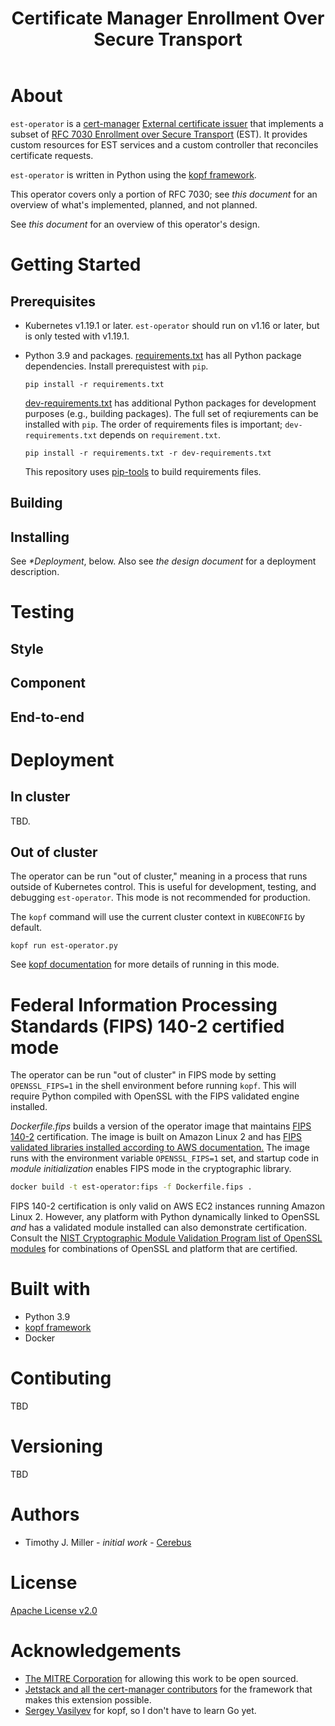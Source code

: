 #+TITLE: Certificate Manager Enrollment Over Secure Transport
* About
~est-operator~ is a [[https://cert-manager.io/][cert-manager]] [[https://cert-manager.io/docs/configuration/external/][External certificate issuer]] that implements a subset of [[https://tools.ietf.org/html/rfc7030][RFC 7030 Enrollment over Secure Transport]] (EST).  It provides custom resources for EST services and a custom controller that reconciles certificate requests.

~est-operator~ is written in Python using the [[https://kopf.readthedocs.io/en/stable/][kopf framework]].

This operator covers only a portion of RFC 7030; see [[docs/RFC7030.org][this document]] for an overview of what's implemented, planned, and not planned.

See [[docs/DESIGN.org][this document]] for an overview of this operator's design.
* Getting Started
** Prerequisites
- Kubernetes v1.19.1 or later.  ~est-operator~ should run on v1.16 or later, but is only tested with v1.19.1.
- Python 3.9 and packages.  [[./requirements.txt][requirements.txt]] has all Python package dependencies.  Install prerequistest with =pip=.
  #+BEGIN_SRC shell :results silent
pip install -r requirements.txt
  #+END_SRC
  [[./dev-requirements.txt][dev-requirements.txt]] has additional Python packages for development purposes (e.g., building packages). The full set of reqiurements can be installed with =pip=. The order of requirements files is important; =dev-requirements.txt= depends on =requirement.txt=.
  #+BEGIN_SRC shell :result silent
pip install -r requirements.txt -r dev-requirements.txt
  #+END_SRC
  This repository uses [[https://github.com/jazzband/pip-tools][pip-tools]] to build requirements files.
** Building
** Installing
See [[*Deployment]], below.  Also see [[docs/DESIGN.org][the design document]] for a deployment description. 
* Testing
** Style
** Component
** End-to-end
* Deployment
** In cluster
TBD.
** Out of cluster
The operator can be run "out of cluster," meaning in a process that runs outside of Kubernetes control.  This is useful for development, testing, and debugging ~est-operator~.  This mode is not recommended for production.

The ~kopf~ command will use the current cluster context in ~KUBECONFIG~ by default.
#+BEGIN_SRC shell :results silent
kopf run est-operator.py
#+END_SRC

See [[https://kopf.readthedocs.io/en/stable/][kopf documentation]] for more details of running in this mode.
* Federal Information Processing Standards (FIPS) 140-2 certified mode
The operator can be run "out of cluster" in FIPS mode by setting ~OPENSSL_FIPS=1~ in the shell environment before running ~kopf~.  This will require Python compiled with OpenSSL with the FIPS validated engine installed.

[[Dockerfile.fips][Dockerfile.fips]] builds a version of the operator image that maintains [[https://csrc.nist.gov/publications/detail/fips/140/2/final][FIPS 140-2]] certification.  The image is built on Amazon Linux 2 and has [[https://aws.amazon.com/blogs/publicsector/enabling-fips-mode-amazon-linux-2/][FIPS validated libraries installed according to AWS documentation.]]  The image runs with the environment variable ~OPENSSL_FIPS=1~ set, and startup code in [[estoperator/__init__.py][module initialization]] enables FIPS mode in the cryptographic library.

#+BEGIN_SRC bash :results silent :exports code
docker build -t est-operator:fips -f Dockerfile.fips .
#+END_SRC

FIPS 140-2 certification is only valid on AWS EC2 instances running Amazon Linux 2.  However, any platform with Python dynamically linked to OpenSSL /and/ has a validated module installed can also demonstrate certification.  Consult the [[https://csrc.nist.gov/projects/cryptographic-module-validation-program/validated-modules/search?SearchMode=Basic&ModuleName=OpenSSL&CertificateStatus=Active&ValidationYear=0][NIST Cryptographic Module Validation Program list of OpenSSL modules]] for combinations of OpenSSL and platform that are certified.

* Built with
- Python 3.9
- [[https://github.com/nolar/kopf][kopf framework]]
- Docker
* Contibuting
TBD
* Versioning
TBD
* Authors
- Timothy J. Miller - /initial work/ - [[https://github.com/Cerebus][Cerebus]]
* License
[[./LICENSE][Apache License v2.0]]
* Acknowledgements
- [[https://www.mitre.org][The MITRE Corporation]] for allowing this work to be open sourced.
- [[https://cert-manager.io][Jetstack and all the cert-manager contributors]] for the framework that makes this extension possible.
- [[https://github.com/nolar][Sergey Vasilyev]] for kopf, so I don't have to learn Go yet.

